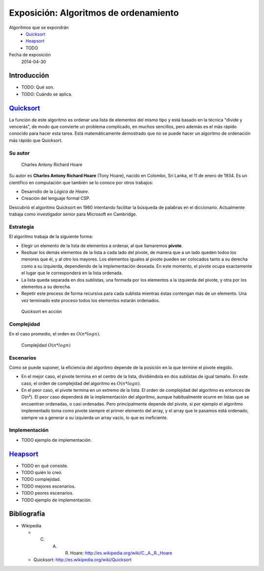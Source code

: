 ========================================
 Exposición: Algoritmos de ordenamiento
========================================

Algoritmos que se expondrán
    + Quicksort_
    + Heapsort_
    + TODO

Fecha de exposición
    2014-04-30

Introducción
============

- TODO: Qué son.
- TODO: Cuándo se aplica.

Quicksort_
==========

La función de este algoritmo es ordenar una lista de elementos del mismo tipo y
está basado en la técnica "divide y vencerás", de modo que convierte un
problema complicado, en muchos sencillos, pero además es el más rápido conocido
para hacer esta tarea. Está matemáticamente demostrado que no se puede hacer un
algoritmo de ordenación más rápido que Quicksort.

Su autor
--------

.. figure:: _static/img/CAR_Hoare.jpg
   :width: 300 px

   Charles Antony Richard Hoare

Su autor es **Charles Antony Richard Hoare** (Tony Hoare), nacido en Colombo,
Sri Lanka, el 11 de enero de 1934. Es un científico en computación que también
se lo conoce por otros trabajos:

* Desarrollo de la *Lógica de Hoare*.
* Creación del lenguaje formal CSP.

Descubrió el algoritmo Quicksort en 1960 intentando facilitar la búsqueda de
palabras en el diccionario. Actualmente trabaja como investigador senior para
Microsoft en Cambridge.

Estrategia
----------

El algoritmo trabaja de la siguiente forma:

* Elegir un elemento de la lista de elementos a ordenar, al que llamaremos
  **pivote**.
* Resituar los demás elementos de la lista a cada lado del pivote, de manera
  que a un lado queden todos los menores que él, y al otro los mayores. Los
  elementos iguales al pivote pueden ser colocados tanto a su derecha como a su
  izquierda, dependiendo de la implementación deseada. En este momento, el
  pivote ocupa exactamente el lugar que le corresponderá en la lista ordenada.
* La lista queda separada en dos sublistas, una formada por los elementos a la
  izquierda del pivote, y otra por los elementos a su derecha.
* Repetir este proceso de forma recursiva para cada sublista mientras éstas
  contengan más de un elemento. Una vez terminado este proceso todos los
  elementos estarán ordenados.

.. figure:: _static/img/Sorting_quicksort_anim.gif
   :width: 400 px

   Quicksort en acción

Complejidad
-----------

En el caso promedio, el orden es :math:`O(n*log n)`.

.. figure:: _static/img/nlogn.png
   :width: 400 px

   Complejidad :math:`O(n*log n)`


Escenarios
----------

Como se puede suponer, la eficiencia del algoritmo depende de la posición en la
que termine el pivote elegido.

* En el mejor caso, el pivote termina en el centro de la lista, dividiéndola en
  dos sublistas de igual tamaño. En este caso, el orden de complejidad del
  algoritmo es :math:`O(n*log n)`.
* En el peor caso, el pivote termina en un extremo de la lista. El orden de
  complejidad del algoritmo es entonces de O(n²). El peor caso dependerá de la
  implementación del algoritmo, aunque habitualmente ocurre en listas que se
  encuentran ordenadas, o casi ordenadas. Pero principalmente depende del
  pivote, si por ejemplo el algoritmo implementado toma como pivote siempre el
  primer elemento del array, y el array que le pasamos está ordenado, siempre
  va a generar a su izquierda un array vacío, lo que es ineficiente.

Implementación
--------------

- TODO ejemplo de implementación.

Heapsort_
=========

- TODO en qué consiste.
- TODO quién lo creó.
- TODO complejidad.
- TODO mejores escenarios.
- TODO peores escenarios.
- TODO ejemplo de implementación.

Bibliografía
============

* Wikipedia

  + C. A. R. Hoare: http://es.wikipedia.org/wiki/C._A._R._Hoare
  + Quicksort: http://es.wikipedia.org/wiki/Quicksort

